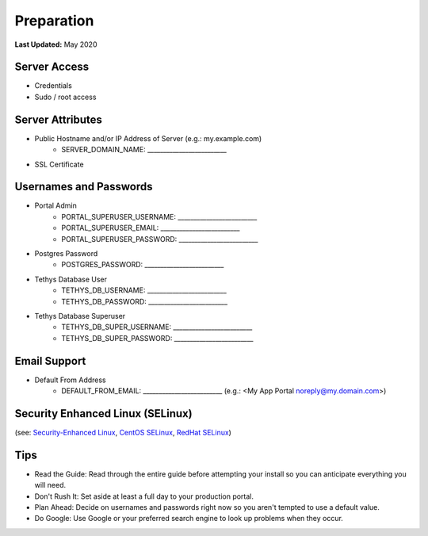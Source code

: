 .. _production_preparation:

***********
Preparation
***********

**Last Updated:** May 2020

Server Access
=============

* Credentials
* Sudo / root access

Server Attributes
=================

* Public Hostname and/or IP Address of Server (e.g.: my.example.com)
    * SERVER_DOMAIN_NAME: _________________________
* SSL Certificate

Usernames and Passwords
=======================

* Portal Admin
    * PORTAL_SUPERUSER_USERNAME: _________________________
    * PORTAL_SUPERUSER_EMAIL: _________________________
    * PORTAL_SUPERUSER_PASSWORD: _________________________
* Postgres Password
    * POSTGRES_PASSWORD: _________________________
* Tethys Database User
    * TETHYS_DB_USERNAME: _________________________
    * TETHYS_DB_PASSWORD: _________________________
* Tethys Database Superuser
    * TETHYS_DB_SUPER_USERNAME: _________________________
    * TETHYS_DB_SUPER_PASSWORD: _________________________

Email Support
=============

* Default From Address
    * DEFAULT_FROM_EMAIL: _________________________  (e.g.: <My App Portal noreply@my.domain.com>)

Security Enhanced Linux (SELinux)
=================================

(see: `Security-Enhanced Linux <https://en.wikipedia.org/wiki/Security-Enhanced_Linux>`_, `CentOS SELinux <https://wiki.centos.org/HowTos/SELinux>`_, `RedHat SELinux <https://access.redhat.com/documentation/en-us/red_hat_enterprise_linux/5/html/deployment_guide/ch-selinux>`_)

Tips
====

* Read the Guide: Read through the entire guide before attempting your install so you can anticipate everything you will need.
* Don't Rush It: Set aside at least a full day to your production portal.
* Plan Ahead: Decide on usernames and passwords right now so you aren't tempted to use a default value.
* Do Google: Use Google or your preferred search engine to look up problems when they occur.

